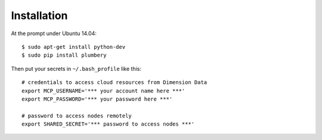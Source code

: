 ============
Installation
============

At the prompt under Ubuntu 14.04::

    $ sudo apt-get install python-dev
    $ sudo pip install plumbery


Then put your secrets in  ``~/.bash_profile`` like this::

    # credentials to access cloud resources from Dimension Data
    export MCP_USERNAME='*** your account name here ***'
    export MCP_PASSWORD='*** your password here ***'

    # password to access nodes remotely
    export SHARED_SECRET='*** password to access nodes ***'

